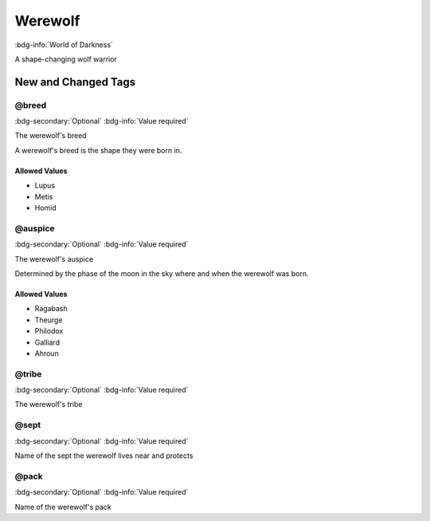 .. _sys_wod_werewolf:

Werewolf
########

:bdg-info:`World of Darkness`

A shape-changing wolf warrior




New and Changed Tags
====================

.. _tag_wod_werewolf_breed:

@breed
------

:bdg-secondary:`Optional`
:bdg-info:`Value required`

The werewolf's breed

A werewolf's breed is the shape they were born in.

Allowed Values
~~~~~~~~~~~~~~
- Lupus

- Metis

- Homid


.. _tag_wod_werewolf_auspice:

@auspice
--------

:bdg-secondary:`Optional`
:bdg-info:`Value required`

The werewolf's auspice

Determined by the phase of the moon in the sky where and when the werewolf was born.

Allowed Values
~~~~~~~~~~~~~~
- Ragabash

- Theurge

- Philodox

- Galliard

- Ahroun


.. _tag_wod_werewolf_tribe:

@tribe
------

:bdg-secondary:`Optional`
:bdg-info:`Value required`

The werewolf's tribe


.. _tag_wod_werewolf_sept:

@sept
-----

:bdg-secondary:`Optional`
:bdg-info:`Value required`

Name of the sept the werewolf lives near and protects


.. _tag_wod_werewolf_pack:

@pack
-----

:bdg-secondary:`Optional`
:bdg-info:`Value required`

Name of the werewolf's pack


